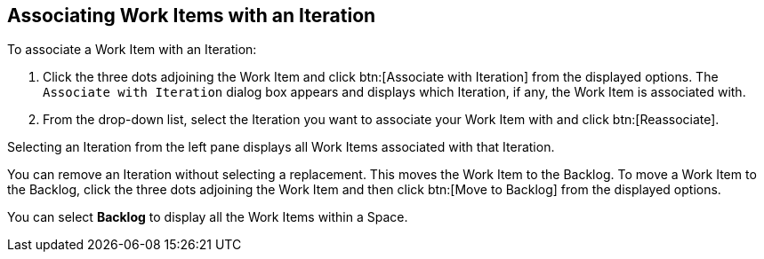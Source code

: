 [#associating_work_items_with_an_iteration]
== Associating Work Items with an Iteration

To associate a Work Item with an Iteration:

. Click the three dots adjoining the Work Item and click btn:[Associate with Iteration] from the displayed options. The `Associate with Iteration` dialog box appears and displays which Iteration, if any, the Work Item is associated with.

. From the drop-down list, select the Iteration you want to associate your Work Item with and click btn:[Reassociate].

Selecting an Iteration from the left pane displays all Work Items associated with that Iteration.

You can remove an Iteration without selecting a replacement. This moves the Work Item to the Backlog. To move a Work Item to the Backlog, click the three dots adjoining the Work Item and then click btn:[Move to Backlog] from the displayed options.

You can select *Backlog* to display all the Work Items within a Space.
